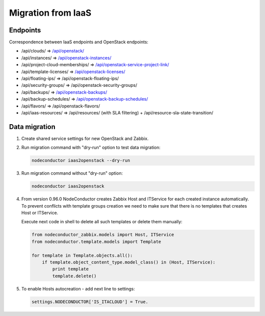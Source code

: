 Migration from IaaS
-------------------

Endpoints
+++++++++

Correspondence between IaaS endpoints and OpenStack endpoints:

- /api/clouds/                    => `/api/openstack/`_
- /api/instances/                 => `/api/openstack-instances/`_
- /api/project-cloud-memberships/ => `/api/openstack-service-project-link/`_
- /api/template-licenses/         => `/api/openstack-licenses/`_
- /api/floating-ips/              => /api/openstack-floating-ips/
- /api/security-groups/           => /api/openstack-security-groups/
- /api/backups/                   => `/api/openstack-backups/`_
- /api/backup-schedules/          => `/api/openstack-backup-schedules/`_
- /api/flavors/                   => /api/openstack-flavors/
- /api/iaas-resources/            => /api/resources/ (with SLA filtering) + /api/resource-sla-state-transition/

.. _/api/openstack/: service.html
.. _/api/openstack-instances/: resource.html
.. _/api/openstack-service-project-link/: service.html#link-openstack-service-to-a-project
.. _/api/openstack-licenses/: licenses.html
.. _/api/openstack-backups/: backup.html#backup
.. _/api/openstack-backup-schedules/: backup.html#backup-schedules


Data migration
++++++++++++++

1. Create shared service settings for new OpenStack and Zabbix.

2. Run migration command with "dry-run" option to test data migration:

   .. code-block:: bash

       nodeconductor iaas2openstack --dry-run

3. Run migration command without "dry-run" option:

   .. code-block:: bash

       nodeconductor iaas2openstack

4. From version 0.96.0 NodeConductor creates Zabbix Host and ITService for each created instance automatically.
   To prevent conflicts with template groups creation we need to make sure that there is no templates that
   creates Host or ITService.

   Execute next code in shell to delete all such templates or delete them manually:

   .. code-block:: python

       from nodeconductor_zabbix.models import Host, ITService
       from nodeconductor.template.models import Template

       for template in Template.objects.all():
           if template.object_content_type.model_class() in (Host, ITService):
               print template
               template.delete()


5. To enable Hosts autocreation - add next line to settings:

   .. code-block:: python

        settings.NODECONDUCTOR['IS_ITACLOUD'] = True.
